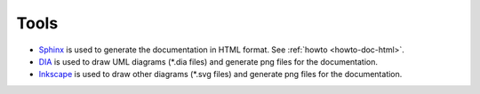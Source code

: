 .. _tools:

Tools
=====

* `Sphinx <http://sphinx.pocoo.org>`_ is used to generate the documentation in
  HTML format. See :ref:`howto <howto-doc-html>`.

* `DIA <http://live.gnome.org/Dia>`_ is used to draw UML diagrams
  (\*.dia files) and generate png files for the documentation.

* `Inkscape <http://www.inkscape.org/>`_ is used to draw other diagrams (\*.svg
  files) and generate png files for the documentation.
